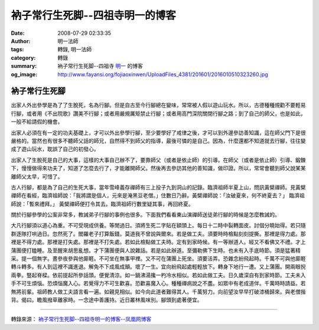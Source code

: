 衲子常行生死脚--四祖寺明一的博客
################################

:date: 2008-07-29 02:33:35
:author: 明一法師
:tags: 轉錄, 明一法師
:category: 轉錄
:summary: 衲子常行生死脚--四祖寺 `明一`_ 的博客
:og_image: http://www.fayansi.org/fojiaoxinwen/UploadFiles_4381/201601/2016010510323260.jpg


衲子常行生死腳
++++++++++++++

出家人外出參學是為了了生脫死，名為行腳。但是自古至今行腳總在變味，常常被人假以遊山玩水。所以，古德種種規勸不要輕易行腳，或者用《不出院歌》讚美不行腳；或者用嚴規厲矩禁止行腳；或者用高門深院關閉行腳之路；到了自己的師父，也是如此，一般不給請假的機會。

出家人必須在有一定的功夫基礎上，才可以外出參學行腳，至少要學好了戒律之後，才可以到外邊參訪善知識，這在師父門下是很嚴格的。當然也有很多不聽師父話的師兄，自然得不到師父的指導，最後可憐的是自己。因為，什麼還都不知道就去行腳，往往變成了遊山玩水，耽誤了自己的初發心。

出家人了生脫死是自己的大事，這樣的大事自己辦不了，要靠師父（或者是依止師）的引導。在師父（或者是依止師）引導、鍛鍊下，慢慢做得來功夫了，知道了怎麼去行了，才能離開師父。然後再去參訪其他的善知識，做印證。所以，常常會聽到師父說某某離師父太早，可惜了。

古人行腳，都是為了自己的生死大事，當年雪峰義存禪師有三上投子九到洞山的記錄。臨濟祖師半夏上山，問訊黃檗禪師。見黃檗禪師在看經，臨濟祖師說：「我將謂是個人，元來是淹黑豆老僧。」住數日乃辭。黃檗禪師說：「汝破夏來，何不終夏去？」 臨濟祖師說：「暫來禮拜。」 黃檗禪師便打令其去。臨濟祖師行數里疑其事，再回終夏。

關於行腳參學的公案非常多，教誡弟子行腳的事例也很多。下面我們看看東山演禪師送徒弟行腳的時候是怎麼教誡的。

大凡行腳須以道心為重。不可受現成供養。等閒過日。須將生死二字貼在額頭上。每日十二時中裂轉面皮。討個分曉始得。若只隨群逐隊打哄過日。忽然死了。閻羅老子打算飯錢。莫道我不曾說與爾來。若是做工夫。須要時時檢點刻刻提撕。那裡是得力處。那裡是不得力處。那裡是打失處。那裡是不打失處。若如此檢點做工夫時。定有到家時候。有一等辦道人。經又不看佛又不禮。才上蒲團便打瞌睡。及至醒來胡思亂想。才下蒲團便與人說雜話。若是如此辦道。至彌勒佛下生時。也未有入手底時節。須是猛著精采。提一個無字。晝參夜參與他廝睚。不可坐在無事甲裡。又不可在蒲團上死坐。須要活弄。恐雜念紛飛起時。千萬不可與他廝睚轉斗轉多。有人到這裡不識進退。解免不下成風成顛。壞了一生。宜向紛飛起處輕輕放下。轉身下地行一遭。又上蒲團。開兩眼掜兩拳。豎起脊樑。依前提起所參話頭。便覺清涼。如一鍋沸湯攙一杓冷水相似。若如此做工夫。日久歲深自有到家時節。工夫未入手不可生煩惱。恐煩惱魔入心。若覺得力不可生歡喜。恐歡喜魔入心。種種禪病說之不盡。如眾中有老成道伴。千萬時時請益。若無將前輩。祖師教人做工夫語言看一遍。如親見相似。如今向此道者難得其人。千萬努力。向前望汝早早打破漆桶歸來。與老僧揩背。偈曰。瞻風撥草離家時。一念途中善護持。近日叢林風味別。腳頭到處著便宜。

----

轉錄來源： `衲子常行生死脚--四祖寺明一的博客--凤凰网博客 <http://wyxx.blog.ifeng.com/article/1609633.html>`_

.. _明一: http://www.fayansi.org/fojiaoxinwen/HTML/568.html

